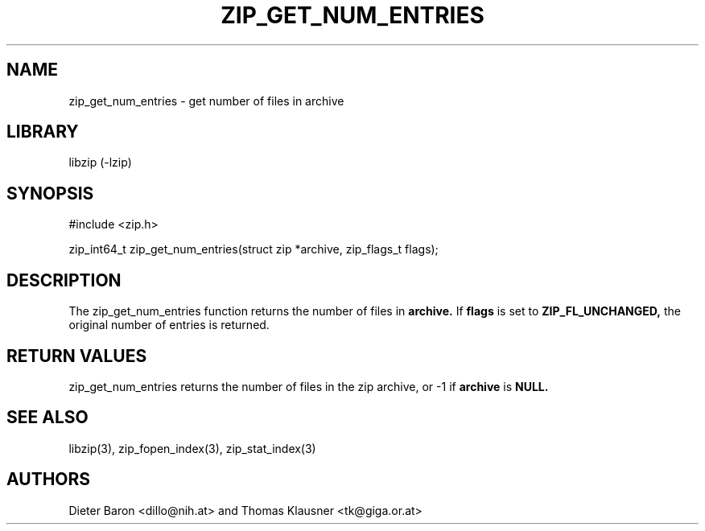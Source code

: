 .\" zip_get_num_entries.mdoc \-- get number of files in archive
.\" Copyright (C) 2011-2012 Dieter Baron and Thomas Klausner
.\"
.\" This file is part of libzip, a library to manipulate ZIP archives.
.\" The authors can be contacted at <libzip@nih.at>
.\"
.\" Redistribution and use in source and binary forms, with or without
.\" modification, are permitted provided that the following conditions
.\" are met:
.\" 1. Redistributions of source code must retain the above copyright
.\"    notice, this list of conditions and the following disclaimer.
.\" 2. Redistributions in binary form must reproduce the above copyright
.\"    notice, this list of conditions and the following disclaimer in
.\"    the documentation and/or other materials provided with the
.\"    distribution.
.\" 3. The names of the authors may not be used to endorse or promote
.\"    products derived from this software without specific prior
.\"    written permission.
.\"
.\" THIS SOFTWARE IS PROVIDED BY THE AUTHORS ``AS IS'' AND ANY EXPRESS
.\" OR IMPLIED WARRANTIES, INCLUDING, BUT NOT LIMITED TO, THE IMPLIED
.\" WARRANTIES OF MERCHANTABILITY AND FITNESS FOR A PARTICULAR PURPOSE
.\" ARE DISCLAIMED.  IN NO EVENT SHALL THE AUTHORS BE LIABLE FOR ANY
.\" DIRECT, INDIRECT, INCIDENTAL, SPECIAL, EXEMPLARY, OR CONSEQUENTIAL
.\" DAMAGES (INCLUDING, BUT NOT LIMITED TO, PROCUREMENT OF SUBSTITUTE
.\" GOODS OR SERVICES; LOSS OF USE, DATA, OR PROFITS; OR BUSINESS
.\" INTERRUPTION) HOWEVER CAUSED AND ON ANY THEORY OF LIABILITY, WHETHER
.\" IN CONTRACT, STRICT LIABILITY, OR TORT (INCLUDING NEGLIGENCE OR
.\" OTHERWISE) ARISING IN ANY WAY OUT OF THE USE OF THIS SOFTWARE, EVEN
.\" IF ADVISED OF THE POSSIBILITY OF SUCH DAMAGE.
.\"
.TH ZIP_GET_NUM_ENTRIES 3 "August 1, 2012" NiH
.SH "NAME"
zip_get_num_entries \- get number of files in archive
.SH "LIBRARY"
libzip (-lzip)
.SH "SYNOPSIS"
#include <zip.h>
.PP
zip_int64_t
zip_get_num_entries(struct zip *archive, zip_flags_t flags);
.SH "DESCRIPTION"
The
zip_get_num_entries
function returns the number of files in
\fBarchive.\fR
If
\fBflags\fR
is set to
\fBZIP_FL_UNCHANGED,\fR
the original number of entries is returned.
.SH "RETURN VALUES"
zip_get_num_entries
returns the number of files in the zip archive,
or \-1 if
\fBarchive\fR
is
\fBNULL.\fR
.SH "SEE ALSO"
libzip(3),
zip_fopen_index(3),
zip_stat_index(3)
.SH "AUTHORS"

Dieter Baron <dillo@nih.at>
and
Thomas Klausner <tk@giga.or.at>
